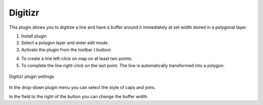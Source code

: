 .. sectionauthor:: Юлия Григоренко <grigorenko.j@gmail.com>

.. _digitizr:

Digitizr
========

This plugin allows you to digitize a line and have a buffer around it immediately at set width stored in a polygonal layer.

1. Install plugin
2. Select a polygon layer and enter edit mode.
3. Activate the plugin from the toolbar (|button_digitizr| button)

.. |button_digitizr| image:: _static/button_digitizr.png

4. To create a line left-click on map on at least two points.
5. To complete the line right-click on the last point. The line is automatically transformed into a polygon.

.. figure:: _static/digitizr_module_settings_en.png
   :name: digitizr_module_settings_pic
   :align: center
   :width: 20cm
   
   Digitizr plugin settings

In the drop-down plugin menu you can select the style of caps and joins. 

In the field to the right of the button you can change the buffer width. 
